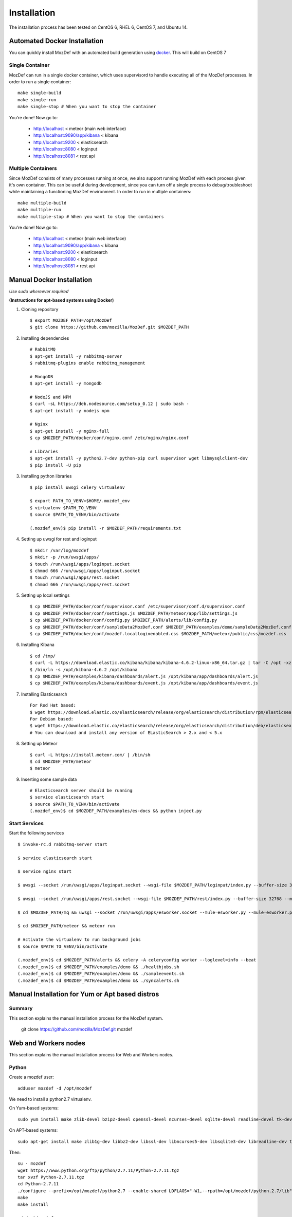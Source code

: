 Installation
============

The installation process has been tested on CentOS 6, RHEL 6, CentOS 7, and Ubuntu 14.

Automated Docker Installation
-----------------------------

You can quickly install MozDef with an automated build generation using `docker`_.
This will build on CentOS 7


Single Container
****************

MozDef can run in a single docker container, which uses supervisord to handle executing all of the MozDef processes. In order to run a single container::

  make single-build
  make single-run
  make single-stop # When you want to stop the container

You're done! Now go to:

 * http://localhost < meteor (main web interface)
 * http://localhost:9090/app/kibana < kibana
 * http://localhost:9200 < elasticsearch
 * http://localhost:8080 < loginput
 * http://localhost:8081 < rest api


Multiple Containers
*******************

Since MozDef consists of many processes running at once, we also support running MozDef with each process given it's own container. This can be useful during development, since you can turn off a single process to debug/troubleshoot while maintaining a functioning MozDef environment.
In order to run in multiple containers::

  make multiple-build
  make multiple-run
  make multiple-stop # When you want to stop the containers

You're done! Now go to:

 * http://localhost < meteor (main web interface)
 * http://localhost:9090/app/kibana < kibana
 * http://localhost:9200 < elasticsearch
 * http://localhost:8080 < loginput
 * http://localhost:8081 < rest api

.. _docker: https://www.docker.io/


Manual Docker Installation
--------------------------

*Use sudo whereever required*

**(Instructions for apt-based systems using Docker)**


1. Cloning repository ::

    $ export MOZDEF_PATH=/opt/MozDef
    $ git clone https://github.com/mozilla/MozDef.git $MOZDEF_PATH

2. Installing dependencies ::

    # RabbitMQ
    $ apt-get install -y rabbitmq-server
    $ rabbitmq-plugins enable rabbitmq_management

    # MongoDB
    $ apt-get install -y mongodb

    # NodeJS and NPM
    $ curl -sL https://deb.nodesource.com/setup_0.12 | sudo bash -
    $ apt-get install -y nodejs npm

    # Nginx
    $ apt-get install -y nginx-full
    $ cp $MOZDEF_PATH/docker/conf/nginx.conf /etc/nginx/nginx.conf

    # Libraries
    $ apt-get install -y python2.7-dev python-pip curl supervisor wget libmysqlclient-dev
    $ pip install -U pip

3. Installing python libraries ::

    $ pip install uwsgi celery virtualenv

    $ export PATH_TO_VENV=$HOME/.mozdef_env
    $ virtualenv $PATH_TO_VENV
    $ source $PATH_TO_VENV/bin/activate

    (.mozdef_env)$ pip install -r $MOZDEF_PATH/requirements.txt

4. Setting up uwsgi for rest and loginput ::

    $ mkdir /var/log/mozdef
    $ mkdir -p /run/uwsgi/apps/
    $ touch /run/uwsgi/apps/loginput.socket
    $ chmod 666 /run/uwsgi/apps/loginput.socket
    $ touch /run/uwsgi/apps/rest.socket
    $ chmod 666 /run/uwsgi/apps/rest.socket

5. Setting up local settings ::

    $ cp $MOZDEF_PATH/docker/conf/supervisor.conf /etc/supervisor/conf.d/supervisor.conf
    $ cp $MOZDEF_PATH/docker/conf/settings.js $MOZDEF_PATH/meteor/app/lib/settings.js
    $ cp $MOZDEF_PATH/docker/conf/config.py $MOZDEF_PATH/alerts/lib/config.py
    $ cp $MOZDEF_PATH/docker/conf/sampleData2MozDef.conf $MOZDEF_PATH/examples/demo/sampleData2MozDef.conf
    $ cp $MOZDEF_PATH/docker/conf/mozdef.localloginenabled.css $MOZDEF_PATH/meteor/public/css/mozdef.css

6. Installing Kibana ::

    $ cd /tmp/
    $ curl -L https://download.elastic.co/kibana/kibana/kibana-4.6.2-linux-x86_64.tar.gz | tar -C /opt -xz
    $ /bin/ln -s /opt/kibana-4.6.2 /opt/kibana
    $ cp $MOZDEF_PATH/examples/kibana/dashboards/alert.js /opt/kibana/app/dashboards/alert.js
    $ cp $MOZDEF_PATH/examples/kibana/dashboards/event.js /opt/kibana/app/dashboards/event.js

7. Installing Elasticsearch ::

    For Red Hat based:
    $ wget https://download.elastic.co/elasticsearch/release/org/elasticsearch/distribution/rpm/elasticsearch/2.4.5/elasticsearch-2.4.5.rpm
    For Debian based:
    $ wget https://download.elastic.co/elasticsearch/release/org/elasticsearch/distribution/deb/elasticsearch/2.4.5/elasticsearch-2.4.5.deb
    # You can download and install any version of ELasticSearch > 2.x and < 5.x

8. Setting up Meteor ::

    $ curl -L https://install.meteor.com/ | /bin/sh
    $ cd $MOZDEF_PATH/meteor
    $ meteor

9. Inserting some sample data ::

    # Elasticsearch server should be running
    $ service elasticsearch start
    $ source $PATH_TO_VENV/bin/activate
    (.mozdef_env)$ cd $MOZDEF_PATH/examples/es-docs && python inject.py

Start Services
***************

Start the following services ::

    $ invoke-rc.d rabbitmq-server start

    $ service elasticsearch start

    $ service nginx start

    $ uwsgi --socket /run/uwsgi/apps/loginput.socket --wsgi-file $MOZDEF_PATH/loginput/index.py --buffer-size 32768 --master --listen 100 --uid root --pp $MOZDEF_PATH/loginput --chmod-socket --logto /var/log/mozdef/uwsgi.loginput.log -H $PATH_TO_VENV

    $ uwsgi --socket /run/uwsgi/apps/rest.socket --wsgi-file $MOZDEF_PATH/rest/index.py --buffer-size 32768 --master --listen 100 --uid root --pp $MOZDEF_PATH/rest --chmod-socket --logto /var/log/mozdef/uwsgi.rest.log -H $PATH_TO_VENV

    $ cd $MOZDEF_PATH/mq && uwsgi --socket /run/uwsgi/apps/esworker.socket --mule=esworker.py --mule=esworker.py --buffer-size 32768 --master --listen 100 --uid root --pp $MOZDEF_PATH/mq --stats 127.0.0.1:9192  --logto /var/log/mozdef/uwsgi.esworker.log --master-fifo /run/uwsgi/apps/esworker.fifo -H $PATH_TO_VENV

    $ cd $MOZDEF_PATH/meteor && meteor run

    # Activate the virtualenv to run background jobs
    $ source $PATH_TO_VENV/bin/activate

    (.mozdef_env)$ cd $MOZDEF_PATH/alerts && celery -A celeryconfig worker --loglevel=info --beat
    (.mozdef_env)$ cd $MOZDEF_PATH/examples/demo && ./healthjobs.sh
    (.mozdef_env)$ cd $MOZDEF_PATH/examples/demo && ./sampleevents.sh
    (.mozdef_env)$ cd $MOZDEF_PATH/examples/demo && ./syncalerts.sh


Manual Installation for Yum or Apt based distros
----------------------------------------------------

Summary
*******
This section explains the manual installation process for the MozDef system.

  git clone https://github.com/mozilla/MozDef.git mozdef

Web and Workers nodes
---------------------

This section explains the manual installation process for Web and Workers nodes.

Python
******

Create a mozdef user::

  adduser mozdef -d /opt/mozdef

We need to install a python2.7 virtualenv.

On Yum-based systems::

  sudo yum install make zlib-devel bzip2-devel openssl-devel ncurses-devel sqlite-devel readline-devel tk-devel pcre-devel gcc gcc-c++ mysql-devel

On APT-based systems::

  sudo apt-get install make zlib1g-dev libbz2-dev libssl-dev libncurses5-dev libsqlite3-dev libreadline-dev tk-dev libpcre3-dev libpcre++-dev build-essential g++ libmysqlclient-dev

Then::

  su - mozdef
  wget https://www.python.org/ftp/python/2.7.11/Python-2.7.11.tgz
  tar xvzf Python-2.7.11.tgz
  cd Python-2.7.11
  ./configure --prefix=/opt/mozdef/python2.7 --enable-shared LDFLAGS="-W1,--rpath=/opt/mozdef/python.2.7/lib"
  make
  make install

  cd /opt/mozdef

  wget https://bootstrap.pypa.io/get-pip.py
  export LD_LIBRARY_PATH=/opt/mozdef/python2.7/lib/
  ./python2.7/bin/python get-pip.py
  ./python2.7/bin/pip install virtualenv
  mkdir ~/envs
  cd ~/envs
  ~/python2.7/bin/virtualenv mozdef
  source mozdef/bin/activate
  pip install -r ../requirements.txt

Copy the following into a file called .bash_profile for the mozdef user within /opt/mozdef:

  [mozdef@server ~]$ vim /opt/mozdef/.bash_profile

  # Add the following to the file before "export PATH":
    
  PATH=$PATH:$HOME/.meteor

  export PATH

At this point when you launch python from within your virtual environment, It should tell you that you're using Python 2.7.11.

Whenever you launch a python script from now on, you should have your mozdef virtualenv active and your LD_LIBRARY_PATH env variable should include /opt/mozdef/python2.7/lib/ automatically.

RabbitMQ
********

`RabbitMQ`_ is used on workers to have queues of events waiting to be inserted into the Elasticsearch cluster (storage).

RabbitMQ does provide a zero-dependency RPM that you can find for RedHat/CentOS here::
https://github.com/rabbitmq/erlang-rpm

For Debian/Ubuntu based distros you would need to install erlang separately.

To install it, first make sure you enabled `EPEL repos`_. Then you need to install an Erlang environment.

If you prefer to install all the dependencies on a Red Hat based system you can do the following::
On Yum-based systems::

  sudo yum install erlang

You can then install the rabbitmq server::

  sudo rpm --import https://www.rabbitmq.com/rabbitmq-signing-key-public.asc
  sudo yum install rabbitmq-server

To start rabbitmq at startup::

  chkconfig rabbitmq-server on

On APT-based systems ::

  sudo apt-get install rabbitmq-server
  sudo invoke-rc.d rabbitmq-server start

We do advise using rabbitmq and erlang's latest versions if you plan on using TLS protected connections with Rabbitmq.
A simple way of doing this would be to use Bintray's repo located at: https://www.rabbitmq.com/install-rpm.html#bintray
to download both the latest versions of rabbitmq and erlang.

.. _RabbitMQ: https://www.rabbitmq.com/
.. _EPEL repos: http://fedoraproject.org/wiki/EPEL/FAQ#howtouse

Meteor
******

`Meteor`_ is a javascript framework used for the realtime aspect of the web interface.

We first need to install `Mongodb`_ since it's the DB used by Meteor.

On Yum-based systems:

In /etc/yum.repo.d/mongo, add::

  [mongodb]
  name=MongoDB Repository
  baseurl=http://downloads-distro.mongodb.org/repo/redhat/os/x86_64/
  gpgcheck=0
  enabled=1

Then you can install mongodb::

  sudo yum install mongodb

On APT-based systems::

  sudo apt-get install mongodb-server

We have a mongod.conf in the config directory prepared for you. To use it simply move it in to /etc::

  cp /opt/mozdef/config/mongod.conf /etc/

For meteor installation follow these steps::

  curl https://install.meteor.com/?release=1.4.2.3 | sh

  wget https://nodejs.org/dist/v4.7.0/node-v4.7.0.tar.gz
  tar xvzf node-v4.7.0.tar.gz
  cd node-v4.7.0
  ./configure
  make
  sudo make install

Then from the meteor subdirectory of this git repository (/opt/mozdef/meteor) run::

  meteor add iron-router

If you wish to use meteor as the authentication handler you'll also need to install the Accounts-Password pkg::

  meteor add accounts-password

You may want to edit the app/lib/settings.js file to properly configure the URLs and Authentication
The default setting will use Meteor Accounts, but you can just as easily install an external provider like Github, Google, Facebook or your own OIDC::

  mozdef = {
    rootURL: "localhost",
    port: "443",
    rootAPI: "https://localhost:8444",
    kibanaURL: "https://localhost:9443/app/kibana#",
    enableBlockIP: true,
    enableClientAccountCreation: true,
    authenticationType: "meteor-password"
  }

or for an OIDC implementation that passes a header to the nginx reverse proxy (for example using OpenResty with Lua and Auth0)::

  mozdef = {
    rootURL: "localhost",
    port: "443",
    rootAPI: "https://localhost:8444",
    kibanaURL: "https://localhost:9443/app/kibana#",
    enableBlockIP: true,
    enableClientAccountCreation: false,
    authenticationType: "OIDC"
  }

Then start meteor with::

  meteor

.. _Meteor: https://guide.meteor.com/
.. _Mongodb: https://www.mongodb.org/
.. _meteor-accounts: https://guide.meteor.com/accounts.html


Node
******

Alternatively you can run the meteor UI in 'deployment' mode using a native node installation.

First install node::

    yum install bzip2 gcc gcc-c++ sqlite sqlite-devel
    wget https://nodejs.org/dist/v4.7.0/node-v4.7.0.tar.gz
    tar xvfz node-v4.7.0.tar.gz
    cd node-v4.7.0
    python configure
    make
    make install

Then bundle the meteor portion of mozdef to deploy on another server::

  cd <your meteor mozdef directory>
  meteor bundle mozdef.tgz

You can then deploy the meteor UI for mozdef as necessary::

  scp mozdef.tgz to your target host
  tar -xvzf mozdef.tgz

This will create a 'bundle' directory with the entire UI code below that directory.

If you didn't update the settings.js before bundling the meteor installation, you will need to update the settings.js file to match your servername/port::

  vim bundle/programs/server/app/app/lib/settings.js

If your development OS is different than your production OS you will also need to update
the fibers node module::

  cd bundle/programs/server/node_modules
  rm -rf fibers
  sudo npm install fibers@1.0.1

Or you can bundle the meteor portion of mozdef to deploy on into a different directory.
In this example we place it in /opt/mozdef/envs/meteor/mozdef::

  #!/bin/bash

  if [ -d /opt/mozdef/meteor ]
  then
      cd /opt/mozdef/meteor
      source /opt/mozdef/envs/mozdef/bin/activate
      mkdir -p /opt/mozdef/envs/meteor/mozdef

      meteor npm install
      meteor build --server localhost:3002 --directory /opt/mozdef/envs/meteor/mozdef/
      cp -r node_modules /opt/mozdef/envs/meteor/mozdef/node_modules
  else
    echo "Meteor does not exist on this host."
    exit 0
  fi

There are systemd unit files available in the systemd directory of the public repo you can use to start mongo, meteor (mozdefweb), and the restapi (mozdefrestapi).
These systemd files are pointing to the bundled alternative directory we just mentioned.

If you aren't using systemd, or didn't bundle to the alternative directory, then run the mozdef UI via node manually::

  export MONGO_URL=mongodb://mongoservername:3002/meteor
  export ROOT_URL=http://meteorUIservername/
  export PORT=443
  node bundle/main.js


Nginx
*****

We use `nginx`_ webserver.

You need to install nginx::

  sudo yum install nginx

On apt-get based system::

  sudo apt-get nginx

If you don't have this package in your repos, before installing create `/etc/yum.repos.d/nginx.repo` with the following content::

 [nginx]
 name=nginx repo
 baseurl=http://nginx.org/packages/OS/OSRELEASE/$basearch/
 gpgcheck=0
 enabled=1

.. _nginx: http://nginx.org/

UWSGI
*****

We use `uwsgi`_ to interface python and nginx, in your venv execute the following::

  wget https://projects.unbit.it/downloads/uwsgi-2.0.12.tar.gz
  tar zxvf uwsgi-2.0.12.tar.gz
  cd uwsgi-2.0.12
  ~/python2.7/bin/python uwsgiconfig.py --build
  ~/python2.7/bin/python uwsgiconfig.py  --plugin plugins/python core
  cp python_plugin.so ~/envs/mozdef/bin/
  cp uwsgi ~/envs/mozdef/bin/

  cd ..
  cp -r ~/mozdef/rest   ~/envs/mozdef/
  cp -r ~/mozdef/loginput   ~/envs/mozdef/

  cd ~/envs/mozdef/rest
  # modify config file
  vim index.conf
  # modify restapi.ini with any changes to pathing or number of processes you might need for your use case.
  vim restapi.ini

  cd ../loginput
  # modify loginput.ini with any changes to pathing or number of processes you might need for your use case.
  vim loginput.ini

Alternatively, if you do not wish to use the systemd unit files for starting these processes
you can start the restapi and loginput processes from within your venv via:

  cd  /opt/mozdef/envs/mozdef
  source bin/activate
  (mozdef) [mozdef@mozdev mozdef]$ uwsgi --ini rest/restapi.ini
  (mozdef) [mozdef@mozdev mozdef]$ uwsgi --ini loginput/loginput.ini



  sudo cp nginx.conf /etc/nginx
  # modify /etc/nginx/nginx.conf to reflect your server, and any path changes you've made.
  sudo vim /etc/nginx/nginx.conf
  # move uwsgi_params file into venv.
  cp /etc/nginx/uwsgi_params /opt/mozdef/envs/mozdef/bin/
  sudo service nginx restart

.. _uwsgi: https://uwsgi-docs.readthedocs.io/en/latest/


ElasticSearch
*************

This section explains the manual installation process for Elasticsearch nodes (search and storage).
MozDef supports Elasticsearch version 5.x

Installation instructions are available on `Elasticsearch website`_.
You should prefer packages over archives if one is available for your distribution.

Add the repo in /etc/yum/repos.d/elasticsearch.repo:

  [elasticsearch-5.x]
  name=Elasticsearch repository for 5.x packages
  baseurl=https://artifacts.elastic.co/packages/5.x/yum
  gpgcheck=1
  gpgkey=https://artifacts.elastic.co/GPG-KEY-elasticsearch
  enabled=1
  autorefresh=1
  type=rpm-md

  sudo yum install elasticsearch 

.. _Elasticsearch website: https://www.elastic.co/products/elasticsearch

Marvel plugin
*************

`Marvel`_ is a monitoring plugin developed by Elasticsearch (the company).

WARNING: this plugin is NOT open source. At the time of writing, Marvel is free for 30 days.
After which you can apply for a free basic license to continue using it for it's key monitoring features.

To install Marvel, on each of your elasticsearch node, from the Elasticsearch home directory::

  sudo bin/plugin install license
  sudo bin/plugin install marvel-agent
  sudo service elasticsearch restart

You should now be able to access to Marvel at http://any-server-in-cluster:9200/_plugin/marvel

.. _Marvel: https://www.elastic.co/guide/en/marvel/current/introduction.html

Kibana
******

`Kibana`_ is a webapp to visualize and search your Elasticsearch cluster data::

Create the Repo in /etc/yum/repos.d/kibana.repo:

  [kibana-5.x]
  name=Kibana repository for 5.x packages
  baseurl=https://artifacts.elastic.co/packages/5.x/yum
  gpgcheck=1
  gpgkey=https://artifacts.elastic.co/GPG-KEY-elasticsearch
  enabled=1
  autorefresh=1
  type=rpm-md

  sudo yum install kibana

Now you'll need to configure kibana to work with your system:
You can set the various settings in /etc/kibana/kibana.yml. 
Some of the settings you'll want to configure are:

* server.name (your server's hostname)
* elasticsearch.url (the url to your elasticsearch instance and port)
* logging.dest ( /path/to/kibana.log so you can easily troubleshoot any issues)

Then you can start the service!

  service kibana start

.. _Kibana: https://www.elastic.co/products/kibana

Start Services
**************

To use the included systemd files you'll copy them to your system's default directory of /etc/systemd/system/.
Ensure it has root file permissions so that systemd can start it.

  cp /opt/mozdef/systemdfiles/web/mozdefweb.service /etc/systemd/system/
  cp /opt/mozdef/systemdfiles/web/mozdefrestapi.service /etc/systemd/system/
  cp /opt/mozdef/systemdfiles/web/mongod.service /etc/systemd/system/
  cp /opt/mozdef/systemdfiles/consumer/mozdefloginput.service /etc/systemd/system/
  cp /opt/mozdef/systemdfiles/consumer/mworker-eventtask.service /etc/systemd/system/
  cp /opt/mozdef/systemdfiles/alert/mozdefalerts.service /etc/systemd/system/
  cp /opt/mozdef/systemdfiles/alert/mozdefbot.service /etc/systemd/system/
  cp /opt/mozdef/systemdfiles/alert/mozdefalertplugins.service /etc/systemd/system/

Then you will need to enable them:
  
  systemctl enable mozdefweb.service
  systemctl enable mozdefrestapi.service
  systemctl enable mozdefloginput.service
  systemctl enable mworker-eventtask.service
  systemctl enable mozdefalerts.service
  systemctl enable mozdefbot.service
  systemctl enable mozdefalertplugins.service
  systemctl enable mongod.service
  
Reload systemd:

  systemctl daemon-reload

Now you can start your services:

  systemctl start mongod
  systemctl start mozdefalerts
  systemctl start mozdefbot
  systemctl start mozdefloginput
  systemctl start mozdefrestapi
  systemctl start mozdefweb
  systemctl start mworker-eventtask
  systemctl start mozdefalertplugins


Alternatively you can start the following services manually in this way:

  cd ~/MozDef/mq
  ./esworker.py

  cd ~/MozDef/alerts
  celery -A celeryconfig worker --loglevel=info --beat

To initialize elasticsearch indices and load some sample data::

  cd examples/es-docs/
  python inject.py

To add more sample data you can run the following from inside the venv:

  cd ~/MozDef/examples/demo
  ./syncalerts.sh
  ./sampleevents.sh

